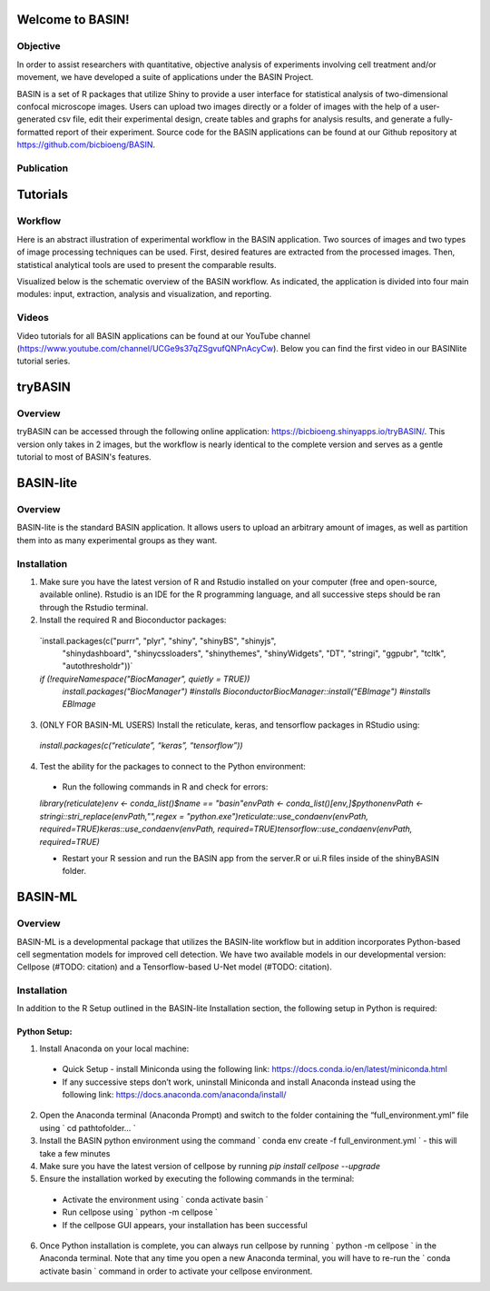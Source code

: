 =================
Welcome to BASIN!
=================

---------
Objective
---------

In order to assist researchers with quantitative, objective analysis of experiments
involving cell treatment and/or movement, we have developed a suite of applications
under the BASIN Project.  

BASIN is a set of R packages that utilize Shiny to provide a user interface
for statistical analysis of two-dimensional confocal microscope images. Users
can upload two images directly or a folder of images with the help of a
user-generated csv file, edit their experimental design, create tables and
graphs for analysis results, and generate a fully-formatted report of their
experiment. Source code for the BASIN applications can be found at our Github 
repository at https://github.com/bicbioeng/BASIN.

------------
Publication
------------

=========
Tutorials
=========

---------
Workflow
---------

Here is an abstract illustration of experimental workflow in the BASIN application. Two sources of images and two types of image processing techniques can be used.
First, desired features are extracted from the processed images. Then, statistical analytical tools are used to present the comparable results.

.. image:: figure1.png

Visualized below is the schematic overview of the BASIN workflow. As indicated, the application
is divided into four main modules: input, extraction, analysis and visualization, and reporting.

.. image:: figure2.png

-------
Videos
-------

Video tutorials for all BASIN applications can be found at our YouTube channel (https://www.youtube.com/channel/UCGe9s37qZSgvufQNPnAcyCw). Below you can find
the first video in our BASINlite tutorial series.

.. raw:: html

    <iframe width="560" height="315" src="https://www.youtube.com/embed/139lNDBp_YY" title="YouTube video player" frameborder="0" allow="accelerometer; autoplay; clipboard-write; encrypted-media; gyroscope; picture-in-picture" allowfullscreen></iframe>

========
tryBASIN
========

---------
Overview
---------

tryBASIN can be accessed through the following online application: https://bicbioeng.shinyapps.io/tryBASIN/. This
version only takes in 2 images, but the workflow is nearly identical to the complete version and serves as a gentle tutorial to most of BASIN's features.

==========
BASIN-lite
==========

---------
Overview
---------

BASIN-lite is the standard BASIN application. It allows users to upload an arbitrary
amount of images, as well as partition them into as many experimental groups as
they want.

------------
Installation
------------

1. Make sure you have the latest version of R and Rstudio installed on your computer (free and open-source, available online). Rstudio is an IDE for the R programming language, and all successive steps should be ran through the Rstudio terminal.
2. Install the required R and Bioconductor packages::

  `install.packages(c("purrr", "plyr", "shiny", "shinyBS", "shinyjs",
    "shinydashboard", "shinycssloaders", "shinythemes", "shinyWidgets",
    "DT", "stringi", "ggpubr", "tcltk", "autothresholdr"))`
  `if (!requireNamespace("BiocManager", quietly = TRUE))`\
    `install.packages("BiocManager") #installs Bioconductor`\
    `BiocManager::install("EBImage") #installs EBImage`

3. (ONLY FOR BASIN-ML USERS) Install the reticulate, keras, and tensorflow packages in RStudio using::

  `install.packages(c(“reticulate”, “keras”, “tensorflow”))`

4. Test the ability for the packages to connect to the Python environment:
  - Run the following commands in R and check for errors:\
  `library(reticulate)`\
  `env <- conda_list()$name == "basin"`\
  `envPath <- conda_list()[env,]$python`\
  `envPath <- stringi::stri_replace(envPath,"",regex = "python.exe")`\
  `reticulate::use_condaenv(envPath, required=TRUE)`\
  `keras::use_condaenv(envPath, required=TRUE)`\
  `tensorflow::use_condaenv(envPath, required=TRUE)`

  - Restart your R session and run the BASIN app from the server.R or ui.R files inside of the shinyBASIN folder.

========
BASIN-ML
========

---------
Overview
---------

BASIN-ML is a developmental package that utilizes the BASIN-lite workflow but
in addition incorporates Python-based cell segmentation models for improved
cell detection. We have two available models in our developmental version:
Cellpose (#TODO: citation) and a Tensorflow-based U-Net model (#TODO: citation).

------------
Installation
------------

In addition to the R Setup outlined in the BASIN-lite Installation section, the following
setup in Python is required:

~~~~~~~~~~~~~
Python Setup:
~~~~~~~~~~~~~

1. Install Anaconda on your local machine:
  - Quick Setup - install Miniconda using the following link: https://docs.conda.io/en/latest/miniconda.html
  - If any successive steps don’t work, uninstall Miniconda and install Anaconda instead using the following link: https://docs.anaconda.com/anaconda/install/
2. Open the Anaconda terminal (Anaconda Prompt) and switch to the folder containing the “full_environment.yml” file using ` cd path\to\folder\... `
3. Install the BASIN python environment using the command ` conda env create -f full_environment.yml ` - this will take a few minutes
4. Make sure you have the latest version of cellpose by running `pip install cellpose --upgrade`
5. Ensure the installation worked by executing the following commands in the terminal:
  - Activate the environment using ` conda activate basin `
  - Run cellpose using ` python -m cellpose `
  - If the cellpose GUI appears, your installation has been successful
6. Once Python installation is complete, you can always run cellpose by running ` python -m cellpose ` in the Anaconda terminal. Note that any time you open a new Anaconda terminal, you will have to re-run the ` conda activate basin ` command in order to activate your cellpose environment.

